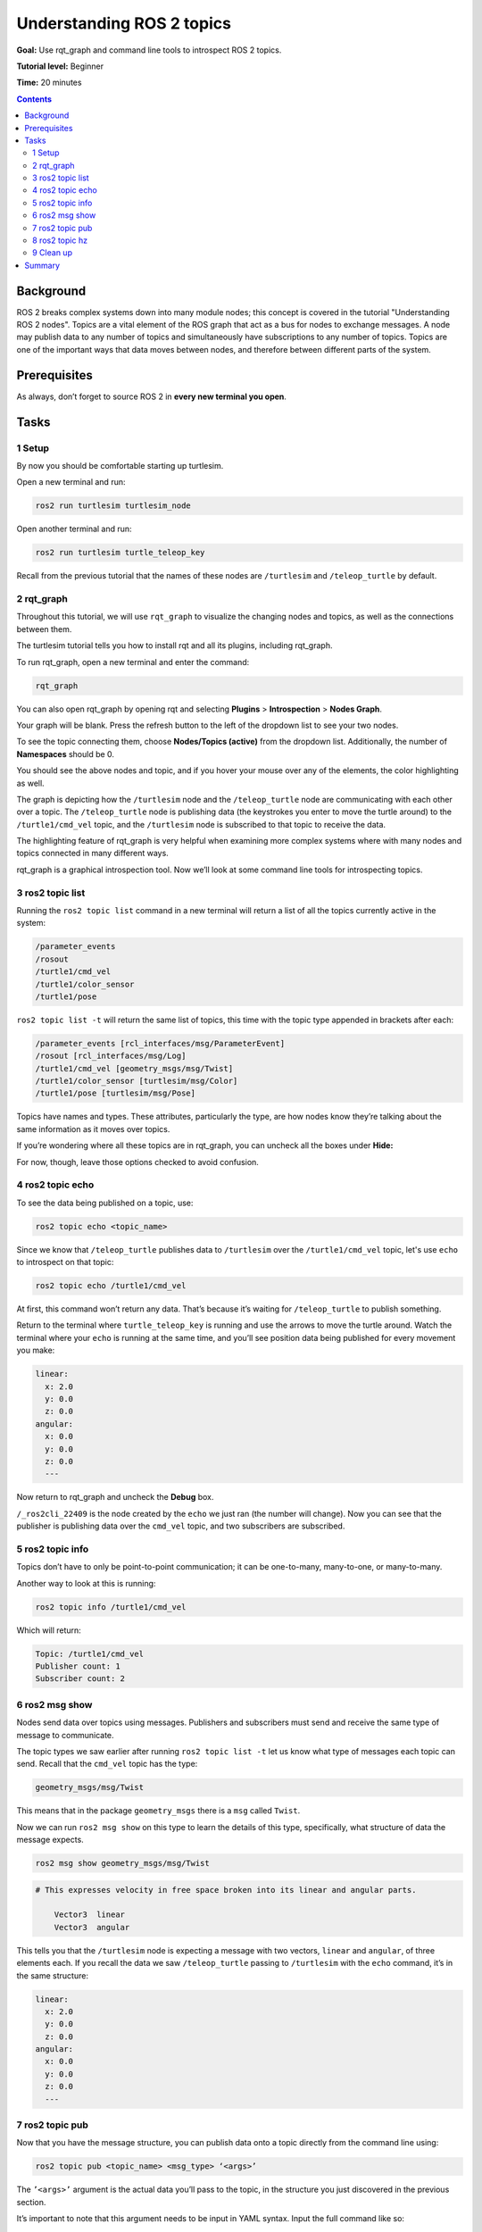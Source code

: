 .. _ROS2Topics:

Understanding ROS 2 topics
==========================

**Goal:** Use rqt_graph and command line tools to introspect ROS 2 topics.

**Tutorial level:** Beginner

**Time:** 20 minutes

.. contents:: Contents
   :depth: 2
   :local:

Background
----------

ROS 2 breaks complex systems down into many module nodes; this concept is covered in the tutorial "Understanding ROS 2 nodes".
Topics are a vital element of the ROS graph that act as a bus for nodes to exchange messages.
A node may publish data to any number of topics and simultaneously have subscriptions to any number of topics.
Topics are one of the important ways that data moves between nodes, and therefore between different parts of the system.

.. link on nodes tutorial

Prerequisites
-------------

.. The previous tutorial, :ref:`ROS2Nodes`, provides some useful background information on nodes that is built upon here.

As always, don’t forget to source ROS 2 in **every new terminal you open**.

Tasks
-----

1 Setup
^^^^^^^

By now you should be comfortable starting up turtlesim.

Open a new terminal and run:

.. code-block:: bash

    ros2 run turtlesim turtlesim_node

Open another terminal and run:

.. code-block:: bash

    ros2 run turtlesim turtle_teleop_key

Recall from the previous tutorial that the names of these nodes are ``/turtlesim`` and ``/teleop_turtle`` by default.


2 rqt_graph
^^^^^^^^^^^

Throughout this tutorial, we will use ``rqt_graph`` to visualize the changing nodes and topics, as well as the connections between them.

The turtlesim tutorial tells you how to install rqt and all its plugins, including rqt_graph.

.. todo: :ref:`Turtlesim` for turtlesim

To run rqt_graph, open a new terminal and enter the command:

.. code-block:: bash

    rqt_graph

You can also open rqt_graph by opening rqt and selecting **Plugins** > **Introspection** > **Nodes Graph**.

Your graph will be blank.
Press the refresh button to the left of the dropdown list to see your two nodes.

To see the topic connecting them, choose **Nodes/Topics (active)** from the dropdown list.
Additionally, the number of **Namespaces** should be 0.

.. todo: the above 4 sentences can be removed once the “nodes only” problem is fixed

.. image:: rqt_graph.png

You should see the above nodes and topic, and if you hover your mouse over any of the elements, the color highlighting as well.

The graph is depicting how the ``/turtlesim`` node and the ``/teleop_turtle`` node are communicating with each other over a topic.
The ``/teleop_turtle`` node is publishing data (the keystrokes you enter to move the turtle around) to the ``/turtle1/cmd_vel`` topic, and the ``/turtlesim`` node is subscribed to that topic to receive the data.

The highlighting feature of rqt_graph is very helpful when examining more complex systems where with many nodes and topics connected in many different ways.

rqt_graph is a graphical introspection tool.
Now we’ll look at some command line tools for introspecting topics.


3 ros2 topic list
^^^^^^^^^^^^^^^^^

Running the ``ros2 topic list`` command in a new terminal will return a list of all the topics currently active in the system:

.. code-block:: bash

  /parameter_events
  /rosout
  /turtle1/cmd_vel
  /turtle1/color_sensor
  /turtle1/pose

``ros2 topic list -t`` will return the same list of topics, this time with the topic type appended in brackets after each:

.. code-block:: bash

  /parameter_events [rcl_interfaces/msg/ParameterEvent]
  /rosout [rcl_interfaces/msg/Log]
  /turtle1/cmd_vel [geometry_msgs/msg/Twist]
  /turtle1/color_sensor [turtlesim/msg/Color]
  /turtle1/pose [turtlesim/msg/Pose]

Topics have names and types.
These attributes, particularly the type, are how nodes know they’re talking about the same information as it moves over topics.

If you’re wondering where all these topics are in rqt_graph, you can uncheck all the boxes under **Hide:**

.. image:: unhide.png

For now, though, leave those options checked to avoid confusion.

4 ros2 topic echo
^^^^^^^^^^^^^^^^^

To see the data being published on a topic, use:

.. code-block:: bash

    ros2 topic echo <topic_name>

Since we know that ``/teleop_turtle`` publishes data to ``/turtlesim`` over the ``/turtle1/cmd_vel`` topic, let's use ``echo`` to introspect on that topic:

.. code-block:: bash

    ros2 topic echo /turtle1/cmd_vel

At first, this command won’t return any data.
That’s because it’s waiting for ``/teleop_turtle`` to publish something.

Return to the terminal where ``turtle_teleop_key`` is running and use the arrows to move the turtle around.
Watch the terminal where your ``echo`` is running at the same time, and you’ll see position data being published for every movement you make:

.. code-block:: bash

  linear:
    x: 2.0
    y: 0.0
    z: 0.0
  angular:
    x: 0.0
    y: 0.0
    z: 0.0
    ---

Now return to rqt_graph and uncheck the **Debug** box.

.. image:: debug.png

``/_ros2cli_22409`` is the node created by the ``echo`` we just ran (the number will change).
Now you can see that the publisher is publishing data over the ``cmd_vel`` topic, and two subscribers are subscribed.

5 ros2 topic info
^^^^^^^^^^^^^^^^^

Topics don’t have to only be point-to-point communication; it can be one-to-many, many-to-one, or many-to-many.

Another way to look at this is running:

.. code-block:: bash

    ros2 topic info /turtle1/cmd_vel

Which will return:

.. code-block:: bash

  Topic: /turtle1/cmd_vel
  Publisher count: 1
  Subscriber count: 2

6 ros2 msg show
^^^^^^^^^^^^^^^

Nodes send data over topics using messages.
Publishers and subscribers must send and receive the same type of message to communicate.

The topic types we saw earlier after running ``ros2 topic list -t`` let us know what type of messages each topic can send.
Recall that the ``cmd_vel`` topic has the type:

.. code-block:: bash

    geometry_msgs/msg/Twist

This means that in the package ``geometry_msgs`` there is a ``msg`` called ``Twist``.

Now we can run ``ros2 msg show`` on this type to learn the details of this type, specifically, what structure of data the message expects.

.. code-block:: bash

    ros2 msg show geometry_msgs/msg/Twist

.. code-block:: bash

  # This expresses velocity in free space broken into its linear and angular parts.

      Vector3  linear
      Vector3  angular

This tells you that the ``/turtlesim`` node is expecting a message with two vectors, ``linear`` and ``angular``, of three elements each.
If you recall the data we saw ``/teleop_turtle`` passing to ``/turtlesim`` with the ``echo`` command, it’s in the same structure:

.. code-block:: bash

  linear:
    x: 2.0
    y: 0.0
    z: 0.0
  angular:
    x: 0.0
    y: 0.0
    z: 0.0
    ---

7 ros2 topic pub
^^^^^^^^^^^^^^^^

Now that you have the message structure, you can publish data onto a topic directly from the command line using:

.. code-block:: bash

    ros2 topic pub <topic_name> <msg_type> ‘<args>’

The ``’<args>’`` argument is the actual data you’ll pass to the topic, in the structure you just discovered in the previous section.

It’s important to note that this argument needs to be input in YAML syntax.
Input the full command like so:

.. code-block:: bash

  ros2 topic pub --once /turtle1/cmd_vel geometry_msgs/msg/Twist '{linear: {x: 2.0, y: 0.0, z: 0.0}, angular: {x: 0.0, y: 0.0, z: 1.8}}'

``--once`` is an optional argument meaning “publish one message then exit”.

You will receive the following message in the terminal:

.. code-block:: bash

  publisher: beginning loop
  publishing #1: geometry_msgs.msg.Twist(linear=geometry_msgs.msg.Vector3(x=2.0, y=0.0, z=0.0), angular=geometry_msgs.msg.Vector3(x=0.0, y=0.0, z=1.8))

And you will see your turtle move like so:

.. image:: pub_once.png

The turtle (and commonly real robots which it is meant to emulate) require a steady stream of commands to operate continuously.
So, to get the turtle to keep moving, you can run:

.. code-block:: bash

  ros2 topic pub --rate 1 /turtle1/cmd_vel geometry_msgs/msg/Twist '{linear: {x: 2.0, y: 0.0, z: 0.0}, angular: {x: 0.0, y: 0.0, z: 1.8}}'

The difference here is the removal of the ``--once`` option and the addition of the ``--rate 1`` option, which tells ``ros2 topic pub`` to publish the command in a steady stream at 1 Hz.

.. image:: pub_stream.png

You can refresh rqt_graph to see what’s happening graphically.
You will see the ``ros 2 topic pub ...`` node (``/_ros2cli_publisher_…``) is publishing over the ``/turtle1/cmd_vel`` topic, and is being received by both the ``ros2 topic echo ...`` node (``/_ros2cli_24…``) and the ``/turtlesim`` node now.

.. image:: rqt_graph2.png

Finally, you can run ``echo`` on the ``pose`` topic and recheck rqt_graph:

.. code-block:: bash

  ros2 topic echo /turtle1/pose

.. image:: rqt_graph3.png

In this case, ``/turtlesim`` is now publishing to the ``pose`` topic, and a new ``echo`` node is subscribed.

8 ros2 topic hz
^^^^^^^^^^^^^^^

For one last introspection on this process, you can report the rate at which data is published using:

.. code-block:: bash

    ros2 topic hz /turtle1/pose

It will return data on the rate at which the ``/turtlesim`` node is publishing data to the ``pose`` topic.

.. code-block:: bash

  average rate: 59.354
    min: 0.005s max: 0.027s std dev: 0.00284s window: 58

.. 9 rqt_plot
   ^^^^^^^^^^
   Can't do this section now because there's some significant UI issues with rqt_plot for ROS 2

9 Clean up
^^^^^^^^^^

At this point you'll have a lot of nodes running.
Don’t forget to stop them, either by closing the terminal window or entering ``Ctrl``+``C`` in each terminal.

Summary
-------

Nodes publish information over topics, which allows any number of other nodes to subscribe to and access that information.
In this tutorial you examined the connections between several nodes over topics using rqt_graph and command line tools.
You should now have a good idea of how data moves around a system in ROS 2.


.. todo: "Next steps section" link to "Understanding ROS 2 services" once all tutorials are done (no empty references)
